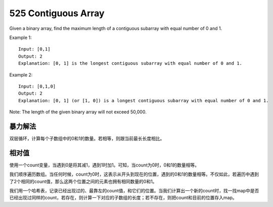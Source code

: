 525 Contiguous Array
====================================
Given a binary array, find the maximum length of a contiguous subarray with equal number of 0 and 1.

Example 1::

    Input: [0,1]
    Output: 2
    Explanation: [0, 1] is the longest contiguous subarray with equal number of 0 and 1.

Example 2::

    Input: [0,1,0]
    Output: 2
    Explanation: [0, 1] (or [1, 0]) is a longest contiguous subarray with equal number of 0 and 1.

Note: The length of the given binary array will not exceed 50,000.


暴力解法
--------------------------
双层循环，计算每个子数组中的0和1的数量。若相等，则跟当前最长长度相比。


相对值
--------------------------
使用一个count变量，当遇到0是将其减1，遇到1时加1。可知，当count为0时，0和1的数量相等。

我们顺序遍历数组。当任何时候，count为0时，这表示从开头到现在的位置，遇到的0和1的数量相等。不仅如此，若遍历中遇到了2个相同的count值，那么这两个位置之间的元素也拥有相同数量的0和1。

我们用一个哈希表，记录已经出现过的、最靠左的count值，和它们的位置。当我们计算出一个新的count时，找一找map中是否已经出现过同样的count，若存在，则计算一下对应的子数组的长度；若不存在，则把count和目前的位置存入map。
